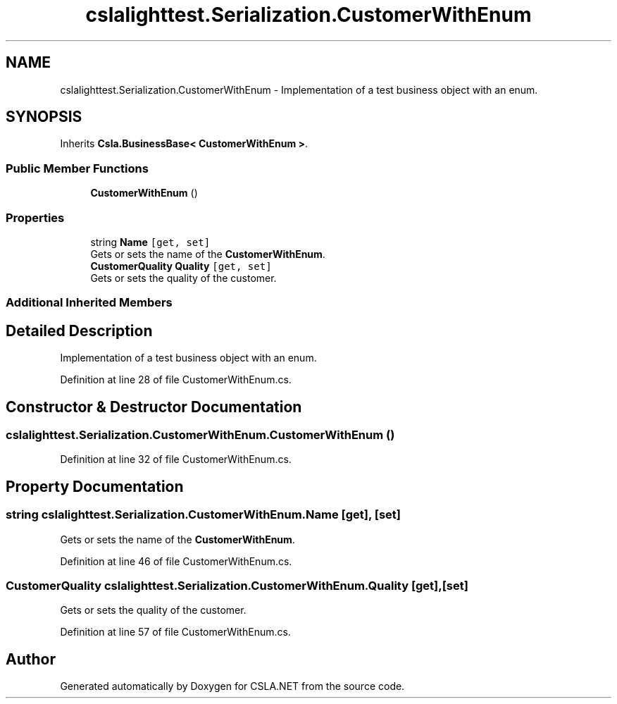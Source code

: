 .TH "cslalighttest.Serialization.CustomerWithEnum" 3 "Wed Jul 21 2021" "Version 5.4.2" "CSLA.NET" \" -*- nroff -*-
.ad l
.nh
.SH NAME
cslalighttest.Serialization.CustomerWithEnum \- Implementation of a test business object with an enum\&.  

.SH SYNOPSIS
.br
.PP
.PP
Inherits \fBCsla\&.BusinessBase< CustomerWithEnum >\fP\&.
.SS "Public Member Functions"

.in +1c
.ti -1c
.RI "\fBCustomerWithEnum\fP ()"
.br
.in -1c
.SS "Properties"

.in +1c
.ti -1c
.RI "string \fBName\fP\fC [get, set]\fP"
.br
.RI "Gets or sets the name of the \fBCustomerWithEnum\fP\&. "
.ti -1c
.RI "\fBCustomerQuality\fP \fBQuality\fP\fC [get, set]\fP"
.br
.RI "Gets or sets the quality of the customer\&. "
.in -1c
.SS "Additional Inherited Members"
.SH "Detailed Description"
.PP 
Implementation of a test business object with an enum\&. 


.PP
Definition at line 28 of file CustomerWithEnum\&.cs\&.
.SH "Constructor & Destructor Documentation"
.PP 
.SS "cslalighttest\&.Serialization\&.CustomerWithEnum\&.CustomerWithEnum ()"

.PP
Definition at line 32 of file CustomerWithEnum\&.cs\&.
.SH "Property Documentation"
.PP 
.SS "string cslalighttest\&.Serialization\&.CustomerWithEnum\&.Name\fC [get]\fP, \fC [set]\fP"

.PP
Gets or sets the name of the \fBCustomerWithEnum\fP\&. 
.PP
Definition at line 46 of file CustomerWithEnum\&.cs\&.
.SS "\fBCustomerQuality\fP cslalighttest\&.Serialization\&.CustomerWithEnum\&.Quality\fC [get]\fP, \fC [set]\fP"

.PP
Gets or sets the quality of the customer\&. 
.PP
Definition at line 57 of file CustomerWithEnum\&.cs\&.

.SH "Author"
.PP 
Generated automatically by Doxygen for CSLA\&.NET from the source code\&.
